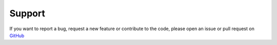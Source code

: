 =======
Support
=======

If you want to report a bug, request a new feature or contribute to the code, please open an issue or
pull request on `GitHub <https://github.com/TDGerve/silicH2O>`_